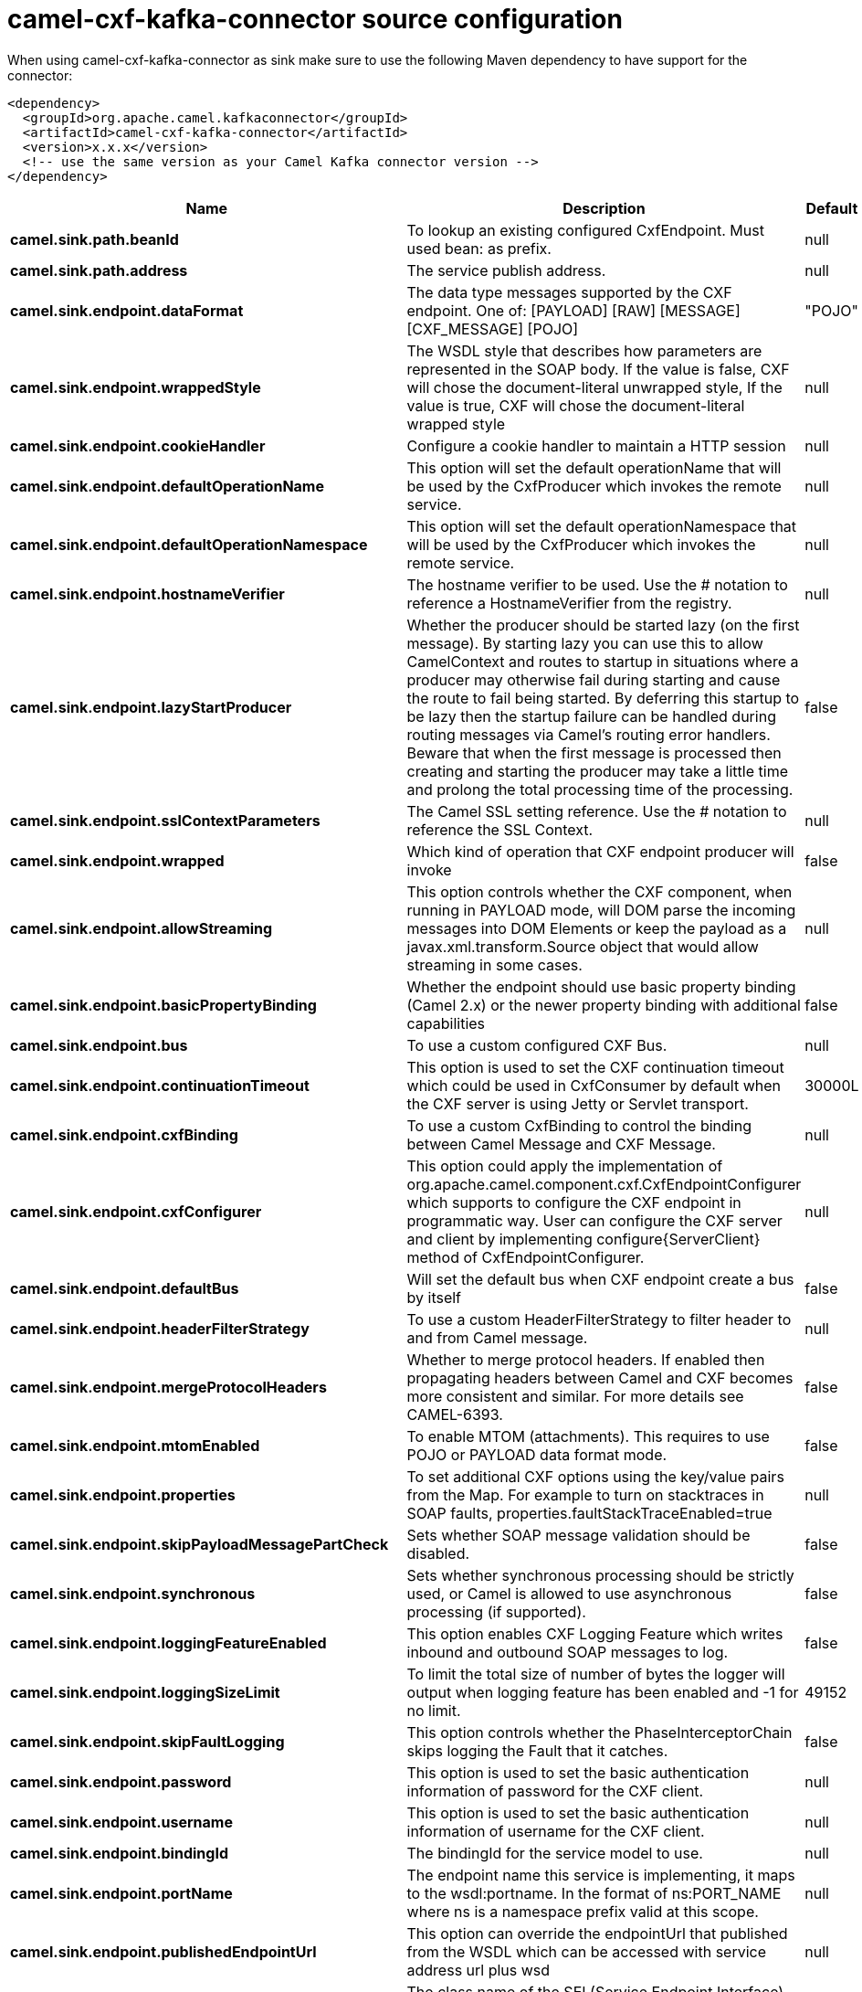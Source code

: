 // kafka-connector options: START
[[camel-cxf-kafka-connector-source]]
= camel-cxf-kafka-connector source configuration

When using camel-cxf-kafka-connector as sink make sure to use the following Maven dependency to have support for the connector:

[source,xml]
----
<dependency>
  <groupId>org.apache.camel.kafkaconnector</groupId>
  <artifactId>camel-cxf-kafka-connector</artifactId>
  <version>x.x.x</version>
  <!-- use the same version as your Camel Kafka connector version -->
</dependency>
----


[width="100%",cols="2,5,^1,2",options="header"]
|===
| Name | Description | Default | Priority
| *camel.sink.path.beanId* | To lookup an existing configured CxfEndpoint. Must used bean: as prefix. | null | ConfigDef.Importance.MEDIUM
| *camel.sink.path.address* | The service publish address. | null | ConfigDef.Importance.MEDIUM
| *camel.sink.endpoint.dataFormat* | The data type messages supported by the CXF endpoint. One of: [PAYLOAD] [RAW] [MESSAGE] [CXF_MESSAGE] [POJO] | "POJO" | ConfigDef.Importance.MEDIUM
| *camel.sink.endpoint.wrappedStyle* | The WSDL style that describes how parameters are represented in the SOAP body. If the value is false, CXF will chose the document-literal unwrapped style, If the value is true, CXF will chose the document-literal wrapped style | null | ConfigDef.Importance.MEDIUM
| *camel.sink.endpoint.cookieHandler* | Configure a cookie handler to maintain a HTTP session | null | ConfigDef.Importance.MEDIUM
| *camel.sink.endpoint.defaultOperationName* | This option will set the default operationName that will be used by the CxfProducer which invokes the remote service. | null | ConfigDef.Importance.MEDIUM
| *camel.sink.endpoint.defaultOperationNamespace* | This option will set the default operationNamespace that will be used by the CxfProducer which invokes the remote service. | null | ConfigDef.Importance.MEDIUM
| *camel.sink.endpoint.hostnameVerifier* | The hostname verifier to be used. Use the # notation to reference a HostnameVerifier from the registry. | null | ConfigDef.Importance.MEDIUM
| *camel.sink.endpoint.lazyStartProducer* | Whether the producer should be started lazy (on the first message). By starting lazy you can use this to allow CamelContext and routes to startup in situations where a producer may otherwise fail during starting and cause the route to fail being started. By deferring this startup to be lazy then the startup failure can be handled during routing messages via Camel's routing error handlers. Beware that when the first message is processed then creating and starting the producer may take a little time and prolong the total processing time of the processing. | false | ConfigDef.Importance.MEDIUM
| *camel.sink.endpoint.sslContextParameters* | The Camel SSL setting reference. Use the # notation to reference the SSL Context. | null | ConfigDef.Importance.MEDIUM
| *camel.sink.endpoint.wrapped* | Which kind of operation that CXF endpoint producer will invoke | false | ConfigDef.Importance.MEDIUM
| *camel.sink.endpoint.allowStreaming* | This option controls whether the CXF component, when running in PAYLOAD mode, will DOM parse the incoming messages into DOM Elements or keep the payload as a javax.xml.transform.Source object that would allow streaming in some cases. | null | ConfigDef.Importance.MEDIUM
| *camel.sink.endpoint.basicPropertyBinding* | Whether the endpoint should use basic property binding (Camel 2.x) or the newer property binding with additional capabilities | false | ConfigDef.Importance.MEDIUM
| *camel.sink.endpoint.bus* | To use a custom configured CXF Bus. | null | ConfigDef.Importance.MEDIUM
| *camel.sink.endpoint.continuationTimeout* | This option is used to set the CXF continuation timeout which could be used in CxfConsumer by default when the CXF server is using Jetty or Servlet transport. | 30000L | ConfigDef.Importance.MEDIUM
| *camel.sink.endpoint.cxfBinding* | To use a custom CxfBinding to control the binding between Camel Message and CXF Message. | null | ConfigDef.Importance.MEDIUM
| *camel.sink.endpoint.cxfConfigurer* | This option could apply the implementation of org.apache.camel.component.cxf.CxfEndpointConfigurer which supports to configure the CXF endpoint in programmatic way. User can configure the CXF server and client by implementing configure\{ServerClient\} method of CxfEndpointConfigurer. | null | ConfigDef.Importance.MEDIUM
| *camel.sink.endpoint.defaultBus* | Will set the default bus when CXF endpoint create a bus by itself | false | ConfigDef.Importance.MEDIUM
| *camel.sink.endpoint.headerFilterStrategy* | To use a custom HeaderFilterStrategy to filter header to and from Camel message. | null | ConfigDef.Importance.MEDIUM
| *camel.sink.endpoint.mergeProtocolHeaders* | Whether to merge protocol headers. If enabled then propagating headers between Camel and CXF becomes more consistent and similar. For more details see CAMEL-6393. | false | ConfigDef.Importance.MEDIUM
| *camel.sink.endpoint.mtomEnabled* | To enable MTOM (attachments). This requires to use POJO or PAYLOAD data format mode. | false | ConfigDef.Importance.MEDIUM
| *camel.sink.endpoint.properties* | To set additional CXF options using the key/value pairs from the Map. For example to turn on stacktraces in SOAP faults, properties.faultStackTraceEnabled=true | null | ConfigDef.Importance.MEDIUM
| *camel.sink.endpoint.skipPayloadMessagePartCheck* | Sets whether SOAP message validation should be disabled. | false | ConfigDef.Importance.MEDIUM
| *camel.sink.endpoint.synchronous* | Sets whether synchronous processing should be strictly used, or Camel is allowed to use asynchronous processing (if supported). | false | ConfigDef.Importance.MEDIUM
| *camel.sink.endpoint.loggingFeatureEnabled* | This option enables CXF Logging Feature which writes inbound and outbound SOAP messages to log. | false | ConfigDef.Importance.MEDIUM
| *camel.sink.endpoint.loggingSizeLimit* | To limit the total size of number of bytes the logger will output when logging feature has been enabled and -1 for no limit. | 49152 | ConfigDef.Importance.MEDIUM
| *camel.sink.endpoint.skipFaultLogging* | This option controls whether the PhaseInterceptorChain skips logging the Fault that it catches. | false | ConfigDef.Importance.MEDIUM
| *camel.sink.endpoint.password* | This option is used to set the basic authentication information of password for the CXF client. | null | ConfigDef.Importance.MEDIUM
| *camel.sink.endpoint.username* | This option is used to set the basic authentication information of username for the CXF client. | null | ConfigDef.Importance.MEDIUM
| *camel.sink.endpoint.bindingId* | The bindingId for the service model to use. | null | ConfigDef.Importance.MEDIUM
| *camel.sink.endpoint.portName* | The endpoint name this service is implementing, it maps to the wsdl:portname. In the format of ns:PORT_NAME where ns is a namespace prefix valid at this scope. | null | ConfigDef.Importance.MEDIUM
| *camel.sink.endpoint.publishedEndpointUrl* | This option can override the endpointUrl that published from the WSDL which can be accessed with service address url plus wsd | null | ConfigDef.Importance.MEDIUM
| *camel.sink.endpoint.serviceClass* | The class name of the SEI (Service Endpoint Interface) class which could have JSR181 annotation or not. | null | ConfigDef.Importance.MEDIUM
| *camel.sink.endpoint.serviceName* | The service name this service is implementing, it maps to the wsdl:servicename. | null | ConfigDef.Importance.MEDIUM
| *camel.sink.endpoint.wsdlURL* | The location of the WSDL. Can be on the classpath, file system, or be hosted remotely. | null | ConfigDef.Importance.MEDIUM
| *camel.component.cxf.lazyStartProducer* | Whether the producer should be started lazy (on the first message). By starting lazy you can use this to allow CamelContext and routes to startup in situations where a producer may otherwise fail during starting and cause the route to fail being started. By deferring this startup to be lazy then the startup failure can be handled during routing messages via Camel's routing error handlers. Beware that when the first message is processed then creating and starting the producer may take a little time and prolong the total processing time of the processing. | false | ConfigDef.Importance.MEDIUM
| *camel.component.cxf.allowStreaming* | This option controls whether the CXF component, when running in PAYLOAD mode, will DOM parse the incoming messages into DOM Elements or keep the payload as a javax.xml.transform.Source object that would allow streaming in some cases. | null | ConfigDef.Importance.MEDIUM
| *camel.component.cxf.basicPropertyBinding* | Whether the component should use basic property binding (Camel 2.x) or the newer property binding with additional capabilities | false | ConfigDef.Importance.MEDIUM
| *camel.component.cxf.headerFilterStrategy* | To use a custom org.apache.camel.spi.HeaderFilterStrategy to filter header to and from Camel message. | null | ConfigDef.Importance.MEDIUM
| *camel.component.cxf.useGlobalSslContextParameters* | Enable usage of global SSL context parameters. | false | ConfigDef.Importance.MEDIUM
|===
// kafka-connector options: END
